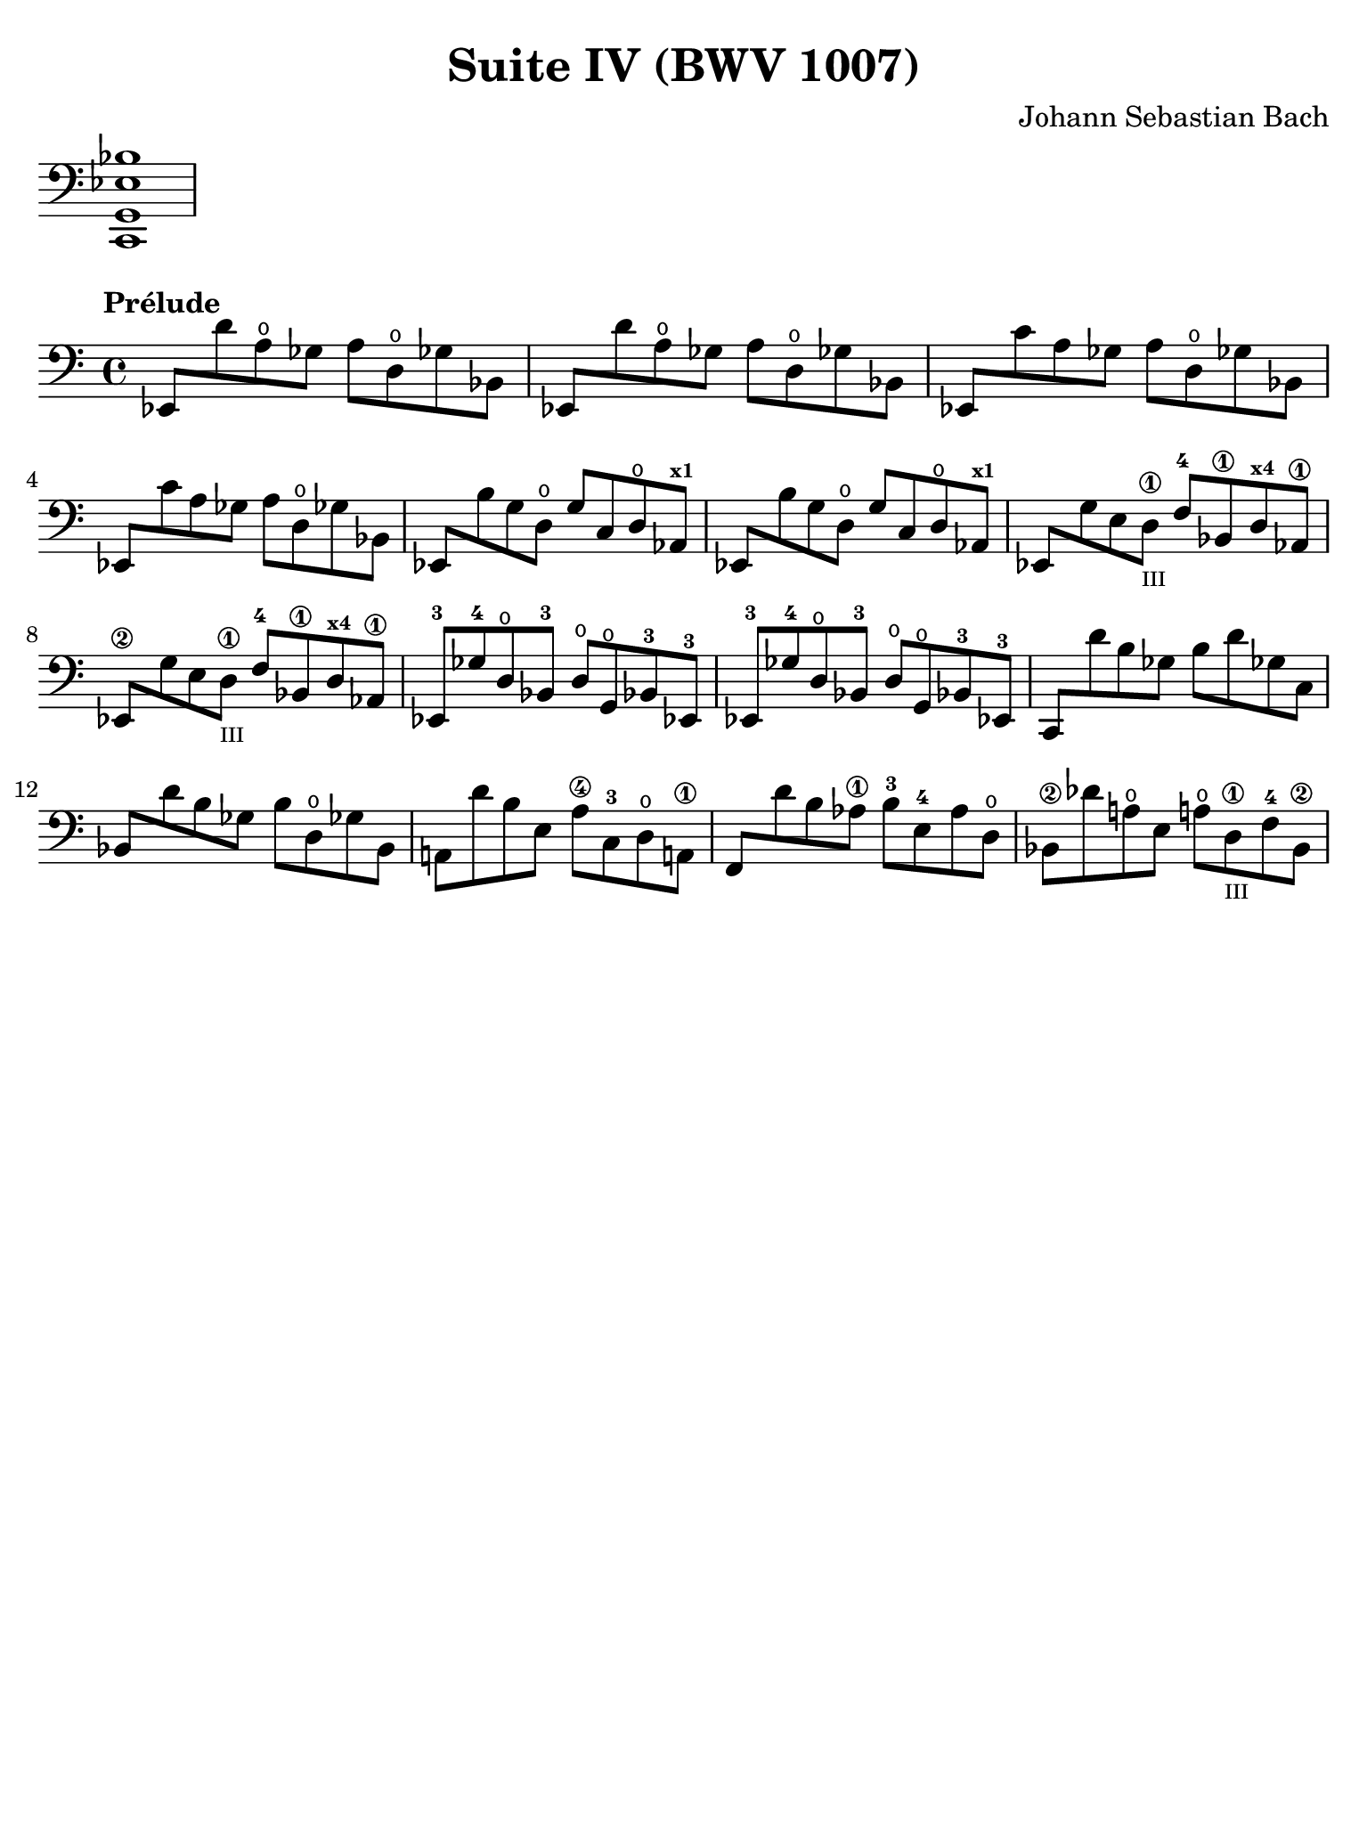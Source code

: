 #(set-global-staff-size 21)

\version "2.24.1"

\header {
  title = "Suite IV (BWV 1007)"
  composer = "Johann Sebastian Bach"
  tagline  = ""
}

\language "italiano"

% iPad Pro 12.9

\paper {
  paper-width  = 195\mm
  paper-height = 260\mm
  indent = #0
  page-count = #1
  line-width = #184
  print-page-number = ##f
  ragged-last-bottom = ##t
  ragged-bottom = ##f
%  ragged-last = ##t
}

% \phrasingSlurDashed
% \SlurDashed
% \slurSolid

allongerUne = \markup {
  \center-column {
    \combine
    \draw-line #'(-2 . 0)
    \arrow-head #X #RIGHT ##f
  }
}

ringsps = #"
  0.15 setlinewidth
  0.9 0.6 moveto
  0.4 0.6 0.5 0 361 arc
  stroke
  1.0 0.6 0.5 0 361 arc
  stroke
  "

vibrato = \markup {
  \with-dimensions #'(-0.2 . 1.6) #'(0 . 1.2)
  \postscript #ringsps
}

\score {
  \new Staff \with {\remove "Time_signature_engraver"}
  {
    \clef "bass"
    <do, sol, mib sib>1
  }
  \layout {
    ragged-right = ##t
    indent = 0\cm
  }
}

\score {
  \new Staff {
    \set fingeringOrientations = #'(left)
    \override Beam.auto-knee-gap = #1
    \override Hairpin.to-barline = ##f
    \override BreathingSign.text = \markup {
      \translate #'(-1.75 . 1.6)
      \musicglyph "scripts.rcomma"
    }

    \tempo "Prélude"
    \time 4/4
    \key do \major
    \clef "bass"

    mib,8 re'8 la8\open solb8 la8 re8\open solb!8 sib,8
    mib,8 re'8 la8\open solb8 la8 re8\open solb!8 sib,8
    mib,8 do'8 la8 solb8 la8 re8\open solb!8 sib,8
    mib,8 do'8 la8 solb8 la8 re8\open solb!8 sib,8
    mib,8 si8 sol8 re8\open sol8 do8 re8\open lab,8^\markup{\bold\teeny x1}
    mib,8 si8 sol8 re8\open sol8 do8 re8\open lab,8^\markup{\bold\teeny x1}
    mib,8 sol8 mi8 re8\1_\markup{\teeny III} fa8-4 sib,8\1 re8^\markup{\bold\teeny x4} lab,8\1
    mib,8\2 sol8 mi8 re8\1_\markup{\teeny III} fa8-4 sib,8\1 re8^\markup{\bold\teeny x4} lab,8\1
    mib,8-3 solb8-4 re8\open sib,8-3 re8\open sol,8\open sib,!8-3 mib,!8-3
    mib,8-3 solb8-4 re8\open sib,8-3 re8\open sol,8\open sib,!8-3 mib,!8-3
    do,8 re'8 si8 solb8 si8 re'8 solb!8 do8 
    sib,8 re'8 si8 solb8 si8 re8\open solb!8 sib,8
    la,!8 re'8 si8 mi8 la8\4 do8-3 re8\open la,!8\1
    fa,8 re'8 si8 lab8\1 si8-3 mi8-4 lab8 re8\open  
    sib,8\2 reb'8 la!8\open mi8 la!8\open re8\1_\markup{\teeny III} fa8-4 sib,8\2
  }
}

